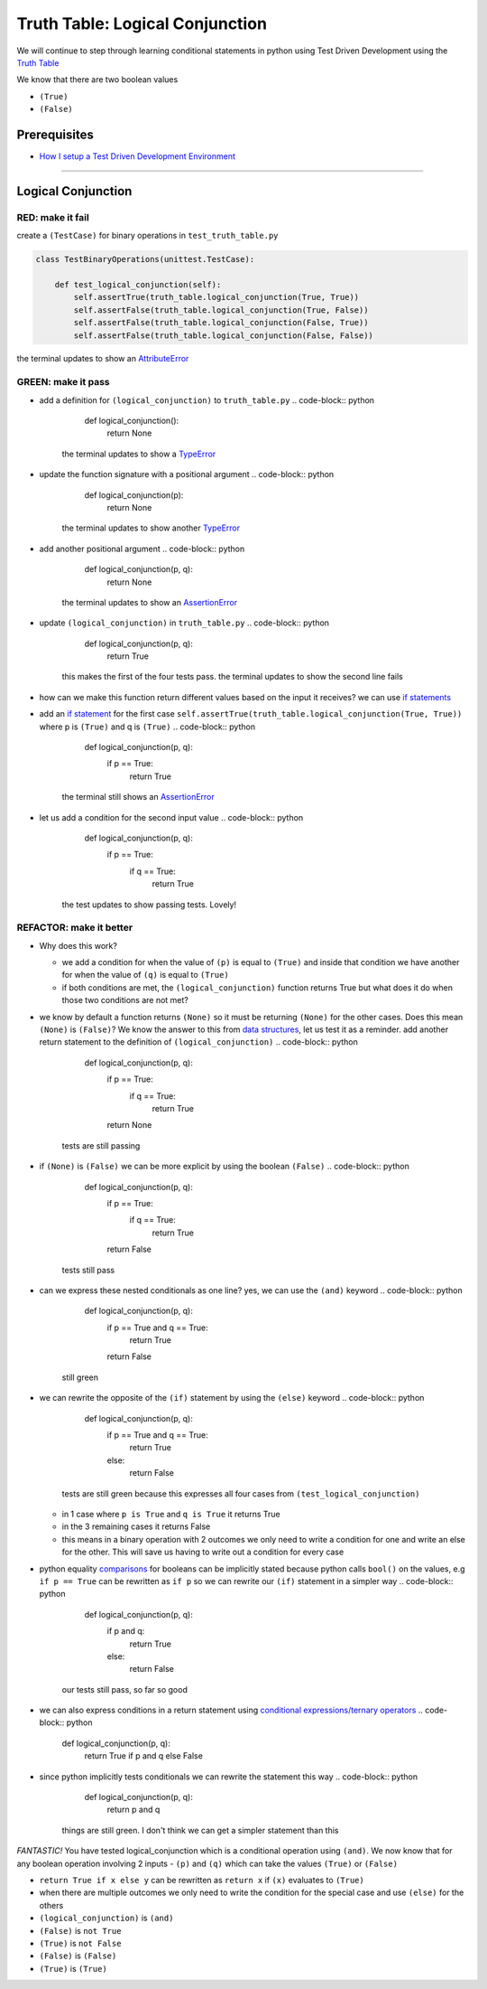 Truth Table: Logical Conjunction
================================

We will continue to step through learning conditional statements in python using Test Driven Development using the `Truth Table <https://en.wikipedia.org/wiki/Truth_table>`_

We know that there are two boolean values


* ``(True)``
* ``(False)``


Prerequisites
-------------


* `How I setup a Test Driven Development Environment <./How I How I setup a Test Driven Development Environment.rst>`_

----

Logical Conjunction
-------------------

RED: make it fail
^^^^^^^^^^^^^^^^^

create a ``(TestCase)`` for binary operations in ``test_truth_table.py``

.. code-block:: python



   class TestBinaryOperations(unittest.TestCase):

       def test_logical_conjunction(self):
           self.assertTrue(truth_table.logical_conjunction(True, True))
           self.assertFalse(truth_table.logical_conjunction(True, False))
           self.assertFalse(truth_table.logical_conjunction(False, True))
           self.assertFalse(truth_table.logical_conjunction(False, False))

the terminal updates to show an `AttributeError <./ATTRIBUTE_ERROR.rst>`_

GREEN: make it pass
^^^^^^^^^^^^^^^^^^^


* add a definition for ``(logical_conjunction)`` to ``truth_table.py``
  .. code-block:: python

       def logical_conjunction():
           return None
    the terminal updates to show a `TypeError <./TYPE_ERROR.rst>`_
* update the function signature with a positional argument
  .. code-block:: python

       def logical_conjunction(p):
           return None
    the terminal updates to show another `TypeError <./TYPE_ERROR.rst>`_
* add another positional argument
  .. code-block:: python

       def logical_conjunction(p, q):
           return None
    the terminal updates to show an `AssertionError <./ASSERTION_ERROR.rst>`_
* update ``(logical_conjunction)`` in ``truth_table.py``
  .. code-block:: python

       def logical_conjunction(p, q):
           return True
    this makes the first of the four tests pass. the terminal updates to show the second line fails
* how can we make this function return different values based on the input it receives? we can use `if statements <https://docs.python.org/3/tutorial/controlflow.html?highlight=statement#if-statements>`_
* add an `if statement <https://docs.python.org/3/reference/compound_stmts.html?highlight=return%20true#the-if-statement>`_ for the first case ``self.assertTrue(truth_table.logical_conjunction(True, True))`` where p is ``(True)`` and q is ``(True)``
  .. code-block:: python

       def logical_conjunction(p, q):
           if p == True:
               return True
    the terminal still shows an `AssertionError <./ASSERTION_ERROR.rst>`_
* let us add a condition for the second input value
  .. code-block:: python

       def logical_conjunction(p, q):
           if p == True:
               if q == True:
                   return True
    the test updates to show passing tests. Lovely!

REFACTOR: make it better
^^^^^^^^^^^^^^^^^^^^^^^^


* Why does this work?

  * we add a condition for when the value of ``(p)`` is equal to ``(True)`` and inside that condition we have another for when the value of ``(q)`` is equal to ``(True)``
  * if both conditions are met, the ``(logical_conjunction)`` function returns True but what does it do when those two conditions are not met?

* we know by default a function returns ``(None)`` so it must be returning ``(None)`` for the other cases. Does this mean ``(None)`` is ``(False)``\ ? We know the answer to this from `data structures <./06_DATA_STRUCTURES.rst>`_\ , let us test it as a reminder. add another return statement to the definition of ``(logical_conjunction)``
  .. code-block:: python

       def logical_conjunction(p, q):
           if p == True:
               if q == True:
                   return True
           return None
    tests are still passing
* if ``(None)`` is ``(False)`` we can be more explicit by using the boolean ``(False)``
  .. code-block:: python

       def logical_conjunction(p, q):
           if p == True:
               if q == True:
                   return True
           return False
    tests still pass
* can we express these nested conditionals as one line? yes, we can use the ``(and)`` keyword
  .. code-block:: python

       def logical_conjunction(p, q):
           if p == True and q == True:
               return True
           return False
    still green
* we can rewrite the opposite of the ``(if)`` statement by using the ``(else)`` keyword
  .. code-block:: python

       def logical_conjunction(p, q):
           if p == True and q == True:
               return True
           else:
               return False
    tests are still green because this expresses all four cases from ``(test_logical_conjunction)``

  * in 1 case where ``p is True`` and ``q is True`` it returns True
  * in the 3 remaining cases it returns False
  * this means in a binary operation with 2 outcomes we only need to write a condition for one and write an else for the other. This will save us having to write out a condition for every case

* python equality `comparisons <https://docs.python.org/3/reference/expressions.html?highlight=ternary%20conditional#comparisons>`_ for booleans can be implicitly stated because python calls ``bool()`` on the values, e.g ``if p == True`` can be rewritten as ``if p`` so we can rewrite our ``(if)`` statement in a simpler way
  .. code-block:: python

       def logical_conjunction(p, q):
           if p and q:
               return True
           else:
               return False
    our tests still pass, so far so good
* we can also express conditions in a return statement using `conditional expressions/ternary operators <https://docs.python.org/3/reference/expressions.html?highlight=ternary%20conditional#conditional-expressions>`_
  .. code-block:: python

       def logical_conjunction(p, q):
           return True if p and q else False

* since python implicitly tests conditionals we can rewrite the statement this way
  .. code-block:: python

       def logical_conjunction(p, q):
           return p and q
    things are still green. I don't think we can get a simpler statement than this

*FANTASTIC!* You have tested logical_conjunction which is a conditional operation using ``(and)``. We now know that for any boolean operation involving 2 inputs - ``(p)`` and ``(q)`` which can take the values ``(True)`` or ``(False)``


* ``return True if x else y`` can be rewritten as ``return x`` if ``(x)`` evaluates to ``(True)``
* when there are multiple outcomes we only need to write the condition for the special case and use ``(else)`` for the others
* ``(logical_conjunction)`` is ``(and)``
* ``(False)`` is ``not True``
* ``(True)`` is ``not False``
* ``(False)`` is ``(False)``
* ``(True)`` is ``(True)``
